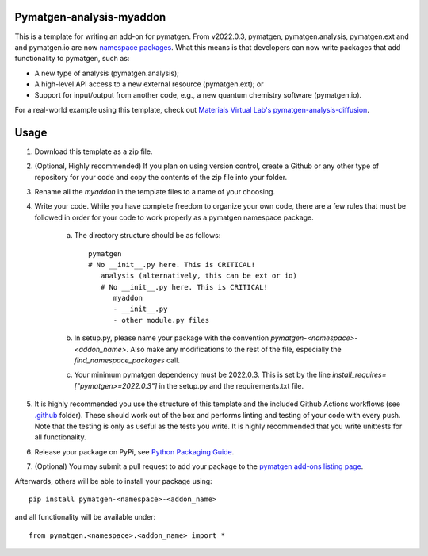 Pymatgen-analysis-myaddon
=========================

This is a template for writing an add-on for pymatgen. From v2022.0.3, pymatgen, pymatgen.analysis, pymatgen.ext and
and pymatgen.io are now `namespace packages <http://packaging.python.org/guides/packaging-namespace-packages/>`_. What
this means is that developers can now write packages that add functionality to pymatgen, such as:

* A new type of analysis (pymatgen.analysis);
* A high-level API access to a new external resource (pymatgen.ext); or
* Support for input/output from another code, e.g., a new quantum chemistry software (pymatgen.io).

For a real-world example using this template, check out `Materials Virtual Lab's pymatgen-analysis-diffusion
<http://github.com/materialsvirtuallab/pymatgen-analysis-diffusion>`_.

Usage
=====

1. Download this template as a zip file.
2. (Optional, Highly recommended) If you plan on using version control, create a Github or any other type of
   repository for your code and copy the contents of the zip file into your folder.
3. Rename all the `myaddon` in the template files to a name of your choosing.
4. Write your code. While you have complete freedom to organize your own code, there are a few rules that must be
   followed in order for your code to work properly as a pymatgen namespace package.

    a. The directory structure should be as follows::

        pymatgen
        # No __init__.py here. This is CRITICAL!
           analysis (alternatively, this can be ext or io)
           # No __init__.py here. This is CRITICAL!
              myaddon
              - __init__.py
              - other module.py files
    b. In setup.py, please name your package with the convention `pymatgen-<namespace>-<addon_name>`. Also make any
       modifications to the rest of the file, especially the `find_namespace_packages` call.
    c. Your minimum pymatgen dependency must be 2022.0.3. This is set by the line
       `install_requires=["pymatgen>=2022.0.3"]` in the setup.py and the requirements.txt file.

5. It is highly recommended you use the structure of this template and the included Github Actions workflows
   (see `.github </.github/workflows>`_ folder). These should work out of the box and performs linting and testing of
   your code with every push. Note that the testing is only as useful as the tests you write. It is highly recommended
   that you write unittests for all functionality.
6. Release your package on PyPi, see `Python Packaging Guide
   <http://packaging.python.org/tutorials/packaging-projects/>`_.
7. (Optional) You may submit a pull request to add your package to the `pymatgen add-ons listing page
   <https://github.com/materialsproject/pymatgen/blob/master/docs_rst/addons.rst>`_.

Afterwards, others will be able to install your package using::

    pip install pymatgen-<namespace>-<addon_name>

and all functionality will be available under::

    from pymatgen.<namespace>.<addon_name> import *

